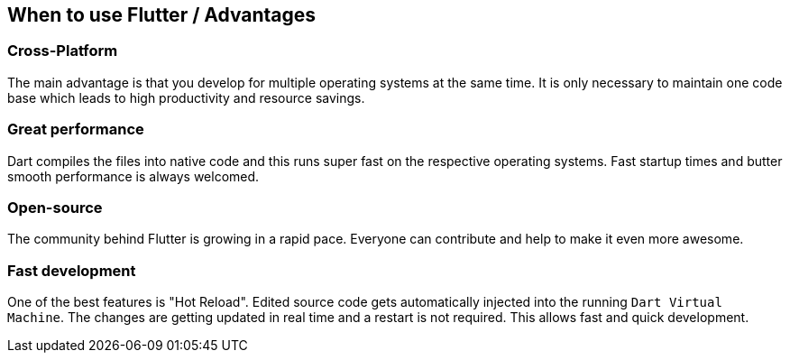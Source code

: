 == When to use Flutter / Advantages
=== Cross-Platform

The main advantage is that you develop for multiple operating systems at the same time.
It is only necessary to maintain one code base which leads to high productivity and resource savings.

=== Great performance

Dart compiles the files into native code and this runs super fast on the respective operating systems.
Fast startup times and butter smooth performance is always welcomed.

=== Open-source

The community behind Flutter is growing in a rapid pace. Everyone can contribute and help to make it
even more awesome.

=== Fast development

One of the best features is "Hot Reload". Edited source code gets automatically injected into the running
`Dart Virtual Machine`. The changes are getting updated in real time and a restart is not required.
This allows fast and quick development.